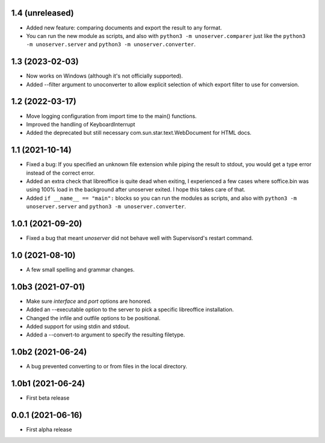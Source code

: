 1.4 (unreleased)
----------------

- Added new feature: comparing documents and export the result to any format.

- You can run the new module as scripts, and also with ``python3 -m unoserver.comparer`` just
  like the ``python3 -m unoserver.server`` and ``python3 -m unoserver.converter``.


1.3 (2023-02-03)
----------------

- Now works on Windows (although it's not officially supported).

- Added --filter argument to unoconverter to allow explicit selection of which
  export filter to use for conversion.


1.2 (2022-03-17)
----------------

- Move logging configuration from import time to the main() functions.

- Improved the handling of KeyboardInterrupt

- Added the deprecated but still necessary com.sun.star.text.WebDocument
  for HTML docs.


1.1 (2021-10-14)
----------------

- Fixed a bug: If you specified an unknown file extension while piping the
  result to stdout, you would get a type error instead of the correct error.

- Added an extra check that libreoffice is quite dead when exiting,
  I experienced a few cases where soffice.bin was using 100% load in the
  background after unoserver exited. I hope this takes care of that.

- Added ``if __name__ == "main":`` blocks so you can run the modules
  as scripts, and also with ``python3 -m unoserver.server`` and
  ``python3 -m unoserver.converter``.


1.0.1 (2021-09-20)
------------------

- Fixed a bug that meant `unoserver` did not behave well with Supervisord's restart command.


1.0 (2021-08-10)
----------------

- A few small spelling and grammar changes.


1.0b3 (2021-07-01)
------------------

- Make sure `interface` and `port` options are honored.

- Added an --executable option to the server to pick a specific libreoffice installation.

- Changed the infile and outfile options to be positional.

- Added support for using stdin and stdout.

- Added a --convert-to argument to specify the resulting filetype.


1.0b2 (2021-06-24)
------------------

- A bug prevented converting to or from files in the local directory.


1.0b1 (2021-06-24)
------------------

- First beta release


0.0.1 (2021-06-16)
------------------

- First alpha release
